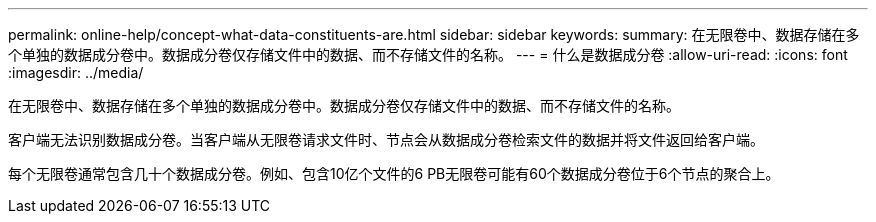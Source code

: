 ---
permalink: online-help/concept-what-data-constituents-are.html 
sidebar: sidebar 
keywords:  
summary: 在无限卷中、数据存储在多个单独的数据成分卷中。数据成分卷仅存储文件中的数据、而不存储文件的名称。 
---
= 什么是数据成分卷
:allow-uri-read: 
:icons: font
:imagesdir: ../media/


[role="lead"]
在无限卷中、数据存储在多个单独的数据成分卷中。数据成分卷仅存储文件中的数据、而不存储文件的名称。

客户端无法识别数据成分卷。当客户端从无限卷请求文件时、节点会从数据成分卷检索文件的数据并将文件返回给客户端。

每个无限卷通常包含几十个数据成分卷。例如、包含10亿个文件的6 PB无限卷可能有60个数据成分卷位于6个节点的聚合上。
